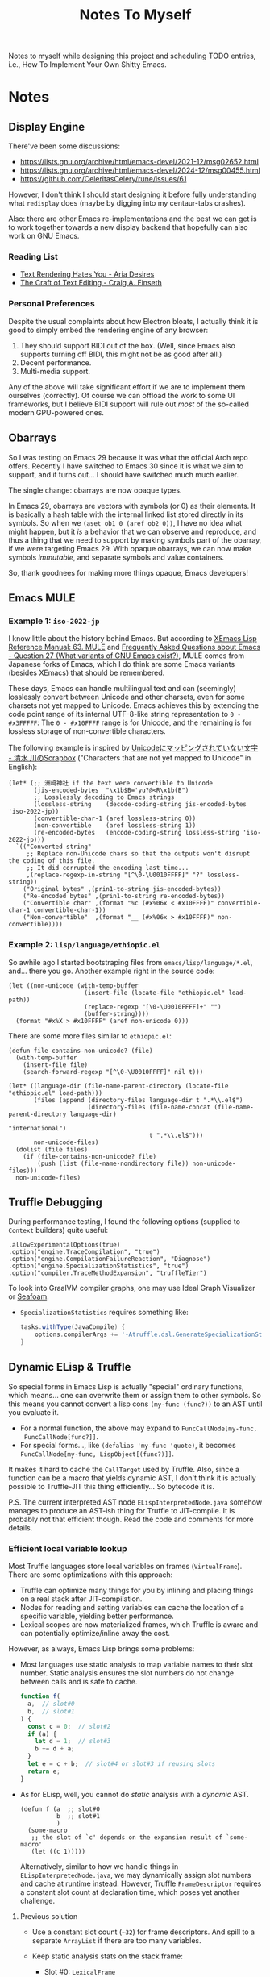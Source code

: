 #+title: Notes To Myself

Notes to myself while designing this project and scheduling TODO entries,
i.e., How To Implement Your Own Shitty Emacs.

* Notes

** Display Engine

There've been some discussions:

- [[https://lists.gnu.org/archive/html/emacs-devel/2021-12/msg02652.html]]
- [[https://lists.gnu.org/archive/html/emacs-devel/2024-12/msg00455.html]]
- https://github.com/CeleritasCelery/rune/issues/61

However, I don't think I should start designing it before fully understanding
what =redisplay= does (maybe by digging into my centaur-tabs crashes).

Also: there are other Emacs re-implementations and the best we can get is to
work together towards a new display backend that hopefully can also work on GNU
Emacs.

*** Reading List

- [[https://faultlore.com/blah/text-hates-you/#characters-can-be-too-damn-big][Text Rendering Hates You - Aria Desires]]
- [[https://www.finseth.com/craft/index.html][The Craft of Text Editing - Craig A. Finseth]]

*** Personal Preferences

Despite the usual complaints about how Electron bloats, I actually think it is
good to simply embed the rendering engine of any browser:

1. They should support BIDI out of the box. (Well, since Emacs also supports
   turning off BIDI, this might not be as good after all.)
2. Decent performance.
3. Multi-media support.

Any of the above will take significant effort if we are to implement them
ourselves (correctly). Of course we can offload the work to some UI frameworks,
but I believe BIDI support will rule out /most/ of the so-called modern
GPU-powered ones.

** Obarrays

So I was testing on Emacs 29 because it was what the official Arch repo offers.
Recently I have switched to Emacs 30 since it is what we aim to support, and it
turns out... I should have switched much much earlier.

The single change: obarrays are now opaque types.

In Emacs 29, obarrays are vectors with symbols (or 0) as their elements. It is
basically a hash table with the internal linked list stored directly in its
symbols. So when we =(aset ob1 0 (aref ob2 0))=, I have no idea what might
happen, but it /is/ a behavior that we can observe and reproduce, and thus a
thing that we need to support by making symbols part of the obarray, if we were
targeting Emacs 29. With opaque obarrays, we can now make symbols /immutable/,
and separate symbols and value containers.

So, thank goodnees for making more things opaque, Emacs developers!

** Emacs MULE

*** Example 1: =iso-2022-jp=

I know little about the history behind Emacs. But according to [[http://www.xemacs.org/Documentation/21.5/html/lispref_64.html][XEmacs Lisp
Reference Manual: 63. MULE]] and [[https://flex.phys.tohoku.ac.jp/texi/faq/faq_85.html][Frequently Asked Questions about Emacs - Question
27 (What variants of GNU Emacs exist?)]], MULE comes from Japanese forks of Emacs,
which I do think are some Emacs variants (besides XEmacs) that should be
remembered.

These days, Emacs can handle multilingual text and can (seemingly) losslessly
convert between Unicode and other charsets, even for some charsets not yet
mapped to Unicode. Emacs achieves this by extending the code point range of its
internal UTF-8-like string representation to =0 - #x3FFFFF=: The =0 - #x10FFFF=
range is for Unicode, and the remaining is for lossless storage of
non-convertible characters.

The following example is inspired by [[https://scrapbox.io/shimizukawa/Unicode%E3%81%AB%E3%83%9E%E3%83%83%E3%83%94%E3%83%B3%E3%82%B0%E3%81%95%E3%82%8C%E3%81%A6%E3%81%84%E3%81%AA%E3%81%84%E6%96%87%E5%AD%97][Unicodeにマッピングされていない文字 - 清水
川のScrapbox]] ("Characters that are not yet mapped to Unicode" in English):

#+begin_src elisp :results table
  (let* (;; 洲﨑神社 if the text were convertible to Unicode
         (jis-encoded-bytes  "\x1b$B='yu?@<R\x1b(B")
         ;; Losslessly decoding to Emacs strings
         (lossless-string    (decode-coding-string jis-encoded-bytes 'iso-2022-jp))
         (convertible-char-1 (aref lossless-string 0))
         (non-convertible    (aref lossless-string 1))
         (re-encoded-bytes   (encode-coding-string lossless-string 'iso-2022-jp)))
    `(("Converted string"
       ;; Replace non-Unicode chars so that the outputs won't disrupt the coding of this file.
       ;; It did corrupted the encoding last time...
       ,(replace-regexp-in-string "[^\0-\U0010FFFF]" "?" lossless-string))
      ("Original bytes" ,(prin1-to-string jis-encoded-bytes))
      ("Re-encoded bytes" ,(prin1-to-string re-encoded-bytes))
      ("Convertible char" ,(format "%c (#x%06x < #x10FFFF)" convertible-char-1 convertible-char-1))
      ("Non-convertible"  ,(format "__ (#x%06x > #x10FFFF)" non-convertible))))
#+end_src

#+RESULTS:
| Converted string | 洲?神社                  |
| Original bytes   | "$B='yu?@<R(B"       |
| Re-encoded bytes | "$B='yu?@<R(B"       |
| Convertible char | 洲 (#x006d32 < #x10FFFF) |
| Non-convertible  | __ (#x1420a4 > #x10FFFF) |

*** Example 2: =lisp/language/ethiopic.el=

So awhile ago I started bootstraping files from =emacs/lisp/language/*.el=,
and... there you go. Another example right in the source code:

#+begin_src elisp
  (let ((non-unicode (with-temp-buffer
                       (insert-file (locate-file "ethiopic.el" load-path))
                       (replace-regexp "[\0-\U0010FFFF]+" "")
                       (buffer-string))))
    (format "#x%X > #x10FFFF" (aref non-unicode 0)))
#+end_src

#+RESULTS:
: #x1A01CA > #x10FFFF

There are some more files similar to =ethiopic.el=:

#+begin_src elisp
  (defun file-contains-non-unicode? (file)
    (with-temp-buffer
      (insert-file file)
      (search-forward-regexp "[^\0-\U0010FFFF]" nil t)))

  (let* ((language-dir (file-name-parent-directory (locate-file "ethiopic.el" load-path)))
         (files (append (directory-files language-dir t ".*\\.el$")
                        (directory-files (file-name-concat (file-name-parent-directory language-dir)
                                                           "international")
                                         t ".*\\.el$")))
         non-unicode-files)
    (dolist (file files)
      (if (file-contains-non-unicode? file)
          (push (list (file-name-nondirectory file)) non-unicode-files)))
    non-unicode-files)
#+end_src

#+RESULTS:
| titdic-cnv.el |
| tibetan.el    |
| tibet-util.el |
| ind-util.el   |
| ethiopic.el   |
| ethio-util.el |

** Truffle Debugging

During performance testing, I found the following options (supplied to =Context=
builders) quite useful:

#+begin_src text
  .allowExperimentalOptions(true)
  .option("engine.TraceCompilation", "true")
  .option("engine.CompilationFailureReaction", "Diagnose")
  .option("engine.SpecializationStatistics", "true")
  .option("compiler.TraceMethodExpansion", "truffleTier")
#+end_src

To look into GraalVM compiler graphs, one may use Ideal Graph Visualizer or
[[https://github.com/Shopify/seafoam][Seafoam]].

- =SpecializationStatistics= requires something like:

  #+begin_src groovy
    tasks.withType(JavaCompile) {
        options.compilerArgs += '-Atruffle.dsl.GenerateSpecializationStatistics=true'
    }
  #+end_src

** Dynamic ELisp & Truffle

So special forms in Emacs Lisp is actually "special" ordinary functions,
which means... one can overwrite them or assign them to other symbols.
So this means you cannot convert a lisp cons =(my-func (func?))= to an AST
until you evaluate it.

- For a normal function, the above may expand to =FuncCallNode[my-func,
  FuncCallNode[func?]]=.
- For special forms..., like =(defalias 'my-func 'quote)=, it becomes
  =FuncCallNode[my-func, LispObject[(func?)]]=.

It makes it hard to cache the =CallTarget= used by Truffle. Also, since a
function can be a macro that yields dynamic AST, I don't think it is actually
possible to Truffle-JIT this thing efficiently... So bytecode it is.

P.S. The current interpreted AST node =ELispInterpretedNode.java= somehow
manages to produce an AST-ish thing for Truffle to JIT-compile. It is probably
not that efficient though. Read the code and comments for more details.

*** Efficient local variable lookup

Most Truffle languages store local variables on frames (=VirtualFrame=). There
are some optimizations with this approach:

- Truffle can optimize many things for you by inlining and placing things on a
  real stack after JIT-compilation.
- Nodes for reading and setting variables can cache the location of a specific
  variable, yielding better performance.
- Lexical scopes are now materialized frames, which Truffle is aware and can
  potentially optimize/inline away the cost.

However, as always, Emacs Lisp brings some problems:

- Most languages use static analysis to map variable names to their slot number.
  Static analysis ensures the slot numbers do not change between calls and is
  safe to cache.

  #+begin_src js
    function f(
      a,  // slot#0
      b,  // slot#1
    ) {
      const c = 0;  // slot#2
      if (a) {
        let d = 1;  // slot#3
        b += d + a;
      }
      let e = c + b;  // slot#4 or slot#3 if reusing slots
      return e;
    }
  #+end_src

- As for ELisp, well, you cannot do /static/ analysis with a /dynamic/ AST.

  #+begin_src elisp
    (defun f (a  ;; slot#0
              b  ;; slot#1
              )
      (some-macro
       ;; the slot of `c' depends on the expansion result of `some-macro'
       (let ((c 1)))))
  #+end_src

  Alternatively, similar to how we handle things in =ELispInterpretedNode.java=,
  we may dynamically assign slot numbers and cache at runtime instead. However,
  Truffle =FrameDescriptor= requires a constant slot count at declaration time,
  which poses yet another challenge.

**** Previous solution

- Use a constant slot count (=~32=) for frame descriptors. And spill to a
  separate =ArrayList= if there are too many variables.

- Keep static analysis stats on the stack frame:
  - Slot #0: =LexicalFrame=
    - Keeping track of occupied frame slots, symbol-to-slot-number mappings
      - Slot numbers: positive: local variable; zero or negative: argument
    - Parent frame reference
    - Whether the current frame is materialized: We can (only) reuse slots when
      the frame is not yet materialized (most helpful with =let= blocks in
      loops).
  - Slot #1: Frame spill =ArrayList= slot
  - Other slots: ordinary value slots

- Future enhancements (or are they?):
  - Track required slot counts for each function and try to pre-allocate (or
    shrink stack size) for the following calls.
    - Using =8= instead of =32= as the slot count does seem to affect throughput
      though.
  - Benchmark to find more hotspots (possibly in assembly).

**** Re-implementation

It is too costly to maintain separate lexical contexts for every function call.
Instead, we move the lexical context from stack frame to AST nodes with the
following modification:

- We never reuse stack slots. Since every slot has its own =long/double=
  specialization, reusing slots will risk invalidating the specializations.
- Every variable is allocated a constant slot number.

However, when users create closures in a loop, we might need to copy the frames
(and the lexical context) for the closures. See =ELispLexical.java= for the
implementation and =BuiltInEvalTest.java= for an example
(=testPerIterationScope=).

This improves the performance a little bit. However, after this, we changed
=ELispFrameSlotNode.java= to use primitive frame slots whenever possible, which
brings a ~3x performance boost and we run =mandelbrot= almost as fast as Java
now.

**** Re-re-implementation

Now we follow what GraalJs does and implement dynamic variable slot allocation
by creating a frame chain. It turns out that Graal/Truffle does an amazing job
at optimizing materialized frames away.

*** The Graal Truffle tutorial series by Adam Ruka

#+begin_src js
  var absFuncRootNode = new FunctionRootNode(
    this,
    AbsFunctionBodyExprNodeGen.create(new ReadFunctionArgExprNode(0)),
  );
  context.globalScopeObject.newConstant(
    "Math.abs",
    new FunctionObject(absFuncRootNode.getCallTarget()),
  );
#+end_src

Basically:

- =FunctionCallExprNode= evaluates all its children and dispatches the call with
  =FunctionDispatchNode=, which uses a =DirectCallNode= to call a
  =FunctionObject=.
- =Math.abs= is a =FunctionObject= which is simply a wrapper for a =CallTarget=,
- The =CallTarget= is obtained from a =RootNode= subclass (=FunctionRootNode=),
  which is wrapped around a function body node (=AbsFunctionBodyExprNode=
  extending =EasyScriptExprNode=).
- =AbsFunctionBodyExprNode= uses =ReadFunctionArgExprNode= as a child node
  to read parameters from the =VirtualFrame=.
- =@GenerateNodeFactory= is used to ease writing more built-in functions.

** Truffle Function Calls

It is quite hard to gather all the details needed to build an efficient function
call system in Truffle. Basically, we want:

1. Built-in functions with less boilerplate code
2. Support for user-defined functions
3. Fixed args, optional args and varargs
4. Efficiency

And we need the following mechanism:

1. Global/local variable dereferencing for named function calls
2. Vararg parameter passing
3. Fixed arg parameter passing optimization

We will try to first follow a tutorial and then look into how some official
implementations do this.

*** Lambda Reimplementation

So it seems I have mis-implemented closure creation: src_elisp{(cl-loop for i
from 0 to 10 collect (lambda () i))} should let all these lambdas share their
AST and internal =FunctionRootNode= so as to reduce costs. Otherwise, because
nodes should only be created in interpreted mode, every time a new closure is
created, the code will deopt, jumping from compiled code to interpreted
execution, causing significant slowdown.

I will try to follow how GraalJs handles this. (TL;DR: Read =JSArguments.java=,
=JSFunctionObject.java= and finally =JSFunctionCallNode.java=.)

1. I was benchmarking =(mapc ...)=, so let's take a look at =Array.forEach= in
   GraalJs, which seems to be in =ArrayPrototypeBuiltins.java=.
2. The corresponding node implementation is =JSArrayForEachNode=, which depends
   on two other nodes:
   - =ArrayForEachIndexCallOperation=: Parent node
   - =MaybeResultNode=: Whether to continue execution, used by
     =ArrayForEachIndexCallOperation= node
3. After basic type checking, the =@Specialization= method in
   =JSArrayForEachNode= eventually calls =forEachIndexCall=, which is
   implemented by =ArrayForEachIndexCallOperation=.
4. =ArrayForEachIndexCallOperation= seems a tiny wrapper around
   =ForEachIndexCallNode=, located in =ForEachIndexCallNode.java= (which also
   contains the definition of =MaybeResult=).
5. =ForEachIndexCallNode=:
   - =executeForEachIndexFast=
   - =callback(index, value, target, callback, callbackThisArg, currentResult)=
   - =callbackNode.apply(index, value, target, callback, callbackThisArg, currentResult)=
   - =maybeResultNode.apply(index, value, callbackResult, currentResult)=
6. =callbackNode= is a =DefaultCallbackNode= passed from
   =ArrayForEachIndexCallOperation=.
7. The =callbackNode= further wraps around =JSFunctionCallNode= and
   =JSArguments=: =callNode.executeCall(JSArguments.create(callbackThisArg,
   callback, value, boxIndex(index), target))=.

Looking at =JSArguments= and =JSFunctionObject=, we can take a glimpse of how
GraalJs handles closures:

- Functions created from a certain "closure creating node" share their
  =RootNode=.
- JS Functions, when called, are passed two extra arguments: =this= and the
  function object itself.
- Function objects store captured parent frames.

So, in order to follow suit, we need to:

1. Change the current call convention
2. Let =function= special form (and =make-closure= function) caches and reuse
   previous AST (=RootNode=).

*** SimpleLanguage - Official Implementation #1

Its approach is quite similar to the previous tutorial:

- =SLInvokeNode= corresponds to function call AST node.
  It uses =InteropLibrary= to dispatch calls though.
- =SLFunctionRegistry=: Maps function names to =SLFunction= objects.
- =SLFunction= wraps a =RootCallTarget=.
- =SLPrintlnBuiltin= extends =SLBuiltinNode= (which has the
  =@GenerateNodeFactory= annotation and extends =SLExpressionNode=).
- Built-in functions are registered by =SLContext::installBuiltins=, which in
  turn calls =SLLanguage::lookupBuiltin= to setup =SLReadArgumentNode= and
  functions.
- Notably, it seems to use a =CyclicAssumption= to detect call target changes.

*** GraalJs

- =JSFunctionCallNode= has a internal function object cache.
- No =@GenerateNodeFactory= is used. Global functions are setup with
  =JSRealm::setupGlobals= with hand-written function lists.
- =JSFunction= wraps (deeply) a =CallTarget=.
- Notably, =JSFunctionCallNode= implements a rather complex caching logic in its
  =executeAndSpecialize= function.

*** GraalPython

- The built-in functions in GraalPython show-case an advanced (undocumented?)
  usage of =@GenerateNodeFactory=:

  It seems that, when annotating inner classes with =@GenerateNodeFactory=,
  the DSL processor will also generate a factory for the outer class,
  containing a =getFactories()= method returning all the inner factories.
  This can be extremely convenient for writing and loading built-in
  functions in batch.

* Reading List

** Emacs

There are quite a lot Emacs forks or re-implementations out there, with helpful
comments and discussions.

- [[https://www.cliki.net/cl-emacs][CL-Emacs]]: “Various people have proposed an emacs-like editor written in Common
  Lisp. This page collects together a few possibilities.”

- [[https://jemacs.sourceforge.net/][JEmacs]]: The Java/Scheme-based Emacs Text Editor (source @ [[https://gitlab.com/kashell/Kawa/-/tree/master/gnu/jemacs?ref_type=heads][GNU Kawa]])

- [[https://github.com/remacs/remacs][remacs]]: Emacs fork with some ELisp builtin functions rewritten in Rust

- [[https://github.com/CeleritasCelery/rune][Rune]]: Emacs (mainly ELisp) reimplementation in Rust

*** Emacs Lisp

- [[https://www.emacswiki.org/emacs/HackerGuide][EmacsWiki: Hacker Guide]]

- [[https://github.com/remacs/remacs/wiki/Emacs-Types][Emacs Types - remacs Wiki]]

- [[https://blog.csdn.net/ftuc5dn/article/details/135421777][emacs 源码分析（二）]]: Contains a pretty diagram for some structs

- [[https://github.com/remacs/remacs/issues/499][Emacs internal string encoding - remacs Issue #499]]

- [[https://github.com/emacs-mirror/emacs/blob/46f3452b30f39a69f610faab58c1490b34dd367d/src/lread.c#L3936][read0 @ src/lread.c]]: The Emacs Lisp S-expr lexer & parser

- [[https://chrismennie.ca/EMACS-Conceptual-Architecture.pdf][[PDF] Conceptual Views of EMACS's Architecture - chrismennie.ca!]]

- [[https://github.com/CeleritasCelery/rune/blob/master/src/bytecode.rs][bytecode.rs @ rune]]

- [[https://rocky.github.io/elisp-bytecode.pdf][[PDF] GNU Emacs Lisp Bytecode Reference Manual]] ([[https://github.com/rocky/elisp-bytecode][TeX source here]])

*** GUI

- [[https://github.com/CeleritasCelery/rune/issues/61][discussion about display engine and GUI model of emacs - rune Issue #61]]

- [[http://www.finseth.com/craft/][The Craft of Text Editing --or-- Emacs for the Modern World]]

** Regular Expressions

- The must-read series by Russ Cox

  - [[https://swtch.com/~rsc/regexp/regexp1.html][Regular Expression Matching Can Be Simple And Fast (but is slow in Java,
    Perl, PHP, Python, Ruby, ...)]]

  - [[https://swtch.com/~rsc/regexp/regexp2.html][Regular Expression Matching: the Virtual Machine Approach]] (this is what
    Juicemacs uses currently)

  - [[https://swtch.com/~rsc/regexp/regexp3.html][Regular Expression Matching in the Wild]]

- [[https://dl.acm.org/doi/10.1145/3656431][Linear Matching of JavaScript Regular Expressions]]

- [[https://epub.jku.at/download/pdf/3053075.pdf][An ECMAScript 2015-Compliant Automata-based Regular Expression Engine for
  Graal.js (PDF)]] (the TRegex engine provided by Truffle)

** GraalVM / Truffle

[[https://www.graalvm.org/][GraalVM]]: “An advanced JDK with ahead-of-time Native Image compilation”

- [[https://github.com/oracle/graalpython][GraalPy, the GraalVM Implementation of Python]]

  - What To Read: Excellent (as well as performance-centric) usage of [[https://www.graalvm.org/truffle/javadoc/com/oracle/truffle/api/dsl/GenerateNodeFactory.html][=@GenerateNodeFactory=]].
  - [[https://github.com/oracle/graalpython/blob/master/graalpython/com.oracle.graal.python/src/com/oracle/graal/python/nodes/function/builtins/BuiltinCallNode.java][BuiltinCallNode.java]]
  - [[https://github.com/oracle/graalpython/blob/f753cf7d7a01a4594a72a53add6f3c4242babf48/graalpython/com.oracle.graal.python/src/com/oracle/graal/python/nodes/function/BuiltinFunctionRootNode.java][BuiltinFunctionRootNode.java]]

- [[https://github.com/oracle/graal/tree/master/espresso][Espresso - Java On Truffle]]

  - What To Read: How to write a byte-code interpreter efficiently with Truffle

  - [[https://www.graalvm.org/latest/graalvm-as-a-platform/language-implementation-framework/OnStackReplacement/][On-Stack Replacement (OSR)]]

- Mumble

  - [[https://cesquivias.github.io/blog/2015/01/08/writing-a-language-in-truffle-part-3-making-my-language-much-faster/][Writing a Language in Truffle. Part 3: Making my Language (Much) Faster]]

  - [[https://cesquivias.github.io/blog/2015/01/15/writing-a-language-in-truffle-part-4-adding-features-the-truffle-way/][Writing a Language in Truffle. Part 4: Adding Features the Truffle Way]] (tail-call optimization)

- [[https://www.endoflineblog.com/graal-truffle-tutorial-part-0-what-is-truffle][Graal Truffle tutorial part 0 – what is Truffle?]]: A series of Truffle tutorial on a JS-like language

- [[https://github.com/arvyy/islisp-truffle][Truffle ISLISP]]: A Lisp-variant language implemented with Truffle

** Others

- [[https://webkit.org/blog/10308/speculation-in-javascriptcore/][Speculation in JavaScriptCore | WebKit]]

- CRDT :: Conflict-free Replicated Data Type

  - [[https://www.inkandswitch.com/peritext/][Peritext - A CRDT for Rich-Text Collaboration]]

    - Thoughts: This might help if we are to enable transparent parallelization for Emacs Lisp.
      For simple variables, we can do pretty well with a Copy-on-Write global environment.
      However, we will need a concrete way to handle parallelized buffer edits.

  - [[https://arxiv.org/abs/2409.14252][Collaborative Text Editing with Eg-walker: Better, Faster, Smaller]]

  More thoughts: To allow automatic concurrentization, we will need to deal with
  concurrent buffer access. Some ways I can think of:

  1. No handling at all. So, for example, when the user requests completion at
     =prefix<cursor>= and moves the cursor to elsewhere before the scripts
     actually inserts any content, this will most likely lead to the content
     inserted at a wrong position.
     - Can the user correctly interpret this behavior? Sometimes, if the delay
       is not too long.
     - Can undo help? Yes. If the user is not satisfied by the insersion, they
       can simply revert it.
     - Thread safety? If access to a buffer does not block (or leads to green
       threads switching contexts), yes.
  2. Use locks.
     - Caveat: It leads to automatic deadlocks.
  3. CRDT: After the reasoning above, CRDT actually seems the same (at least to
     the user): interpretable if the delay is short; the user should be able to
     undo; thread safe (albeit maybe safer). But it does allow the user to move
     the cursor elsewhere while waiting for completion.
  4. OT. Simpler than CRDT.
